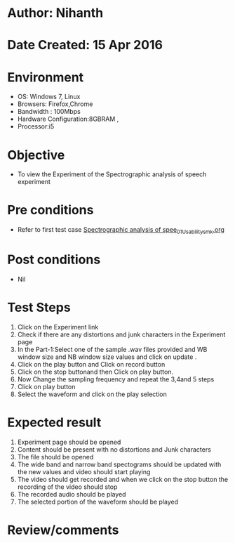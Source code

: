 * Author: Nihanth
* Date Created: 15 Apr 2016
* Environment
  - OS: Windows 7, Linux
  - Browsers: Firefox,Chrome
  - Bandwidth : 100Mbps
  - Hardware Configuration:8GBRAM , 
  - Processor:i5

* Objective
  - To view the Experiment of the Spectrographic analysis of speech experiment

* Pre conditions
  - Refer to first test case [[https://github.com/Virtual-Labs/speech-signal-processing-iiith/blob/master/test-cases/integration_test-cases/Spectrographic analysis of spee/Spectrographic analysis of spee_01_Usability_smk.org][Spectrographic analysis of spee_01_Usability_smk.org]]

* Post conditions
  - Nil
* Test Steps
  1. Click on the Experiment link 
  2. Check if there are any distortions and junk characters in the Experiment page
  3. In the Part-1:Select one of the sample .wav files provided and WB window size and NB window size values and click on update .
  4. Click on the play button and Click on record button
  5. Click on the stop buttonand then Click on play button. 
  6. Now Change the sampling frequency and repeat the 3,4and 5 steps
  7. Click on play button
  8. Select the waveform and click on the play selection

* Expected result
  1. Experiment page should be opened
  2. Content should be present with no distortions and Junk characters
  3. The file should  be opened 
  4. The wide band and narrow band spectograms should be updated with the new values and video should start playing 
  5. The video should get recorded and when we click on the stop button the recording of the video should stop
  6. The recorded audio should be played
  7. The selected portion of the waveform should be played

* Review/comments


